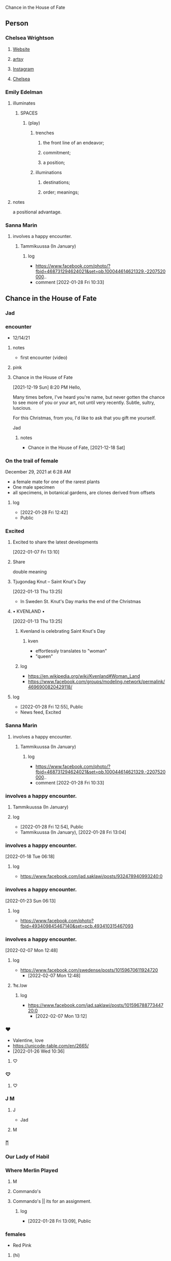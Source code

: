 Chance in the House of Fate

** Person
*** Chelsea Wrightson
**** [[https://www.chelseawrightson.com][Website]]
**** [[https://www.artsy.net/artist/chelsea-wrightson][artsy]]
**** [[https://www.instagram.com/c.wright.son/][Instagram]]
**** [[https://levygallery.com/wp-content/uploads/2022/01/Wrightson.pdf][Chelsea]]
*** Emily Edelman
**** illuminates
***** SPACES
****** (play)
******* trenches
******** the front line of an endeavor;
******** commitment;
******** a position;
******* illuminations
********** destinations;
********** order; meanings;
**** notes
     a positional advantage.
*** Sanna Marin
**** involves a happy encounter.
***** Tammikuussa (In January)
****** log
    - https://www.facebook.com/photo/?fbid=468731294624021&set=pb.100044614621329.-2207520000..
    - comment
      [2022-01-28 Fri 10:33]

** Chance in the House of Fate
*** Jad
*** encounter
      + 12/14/21
***** notes
      - first encounter (video)
**** pink
**** Chance in the House of Fate
      [2021-12-19 Sun] 8:20 PM
Hello,

Many times before, I've heard you're name, but never gotten the chance to
see more of you or your art, not until very recently.
Subtle, sultry, luscious.

For this Christmas, from you, I'd like to ask that you gift me
yourself.

Jad
***** notes
     - Chance in the House of Fate, [2021-12-18 Sat]
*** On the trail of female
     December 29, 2021 at 6:28 AM
     - a female mate for one of the rarest plants
     - One male specimen
     - all specimens, in botanical gardens,  are clones derived from offsets
**** log
   - [2022-01-28 Fri 12:42]
   - Public

*** Excited   
**** Excited to share the latest developments
     [2022-01-07 Fri 13:10]
**** Share
      double meaning
**** Tjugondag Knut – Saint Knut's Day
       [2022-01-13 Thu 13:25]
    - In Sweden St. Knut's Day marks the end of the Christmas
**** • KVENLAND • 
       [2022-01-13 Thu 13:25]
***** Kvenland is celebrating Saint Knut's Day
****** kven
     - effortlessly translates to "woman"
     - "queen"
***** log
     - https://en.wikipedia.org/wiki/Kvenland#Woman_Land
     - https://www.facebook.com/groups/modeling.network/permalink/4696900820429118/

**** log
   - [2022-01-28 Fri 12:55], Public
   - News feed, Excited
*** Sanna Marin
**** involves a happy encounter.
***** Tammikuussa (In January)
****** log
    - https://www.facebook.com/photo/?fbid=468731294624021&set=pb.100044614621329.-2207520000..
    - comment
      [2022-01-28 Fri 10:33]
*** involves a happy encounter.
**** Tammikuussa (In January)
**** log
    - [2022-01-28 Fri 12:54], Public
    - Tammikuussa (In January), [2022-01-28 Fri 13:04]
*** involves a happy encounter.
   [2022-01-18 Tue 06:18]
**** log
     - https://www.facebook.com/jad.saklawi/posts/932478940993240:0
*** involves a happy encounter.
   [2022-01-23 Sun 06:13]
**** log
    - https://www.facebook.com/photo?fbid=493409845467140&set=pcb.493410315467093
*** involves a happy encounter.
   [2022-02-07 Mon 12:48]
**** log
    - https://www.facebook.com/swedense/posts/10159670611924720
      - [2022-02-07 Mon 12:48]
**** ˈħɛ.lɔw
***** log
    - https://www.facebook.com/jad.saklawi/posts/10159678877344720:0
      - [2022-02-07 Mon 13:12]
*** ♥
   - Valentine, love
   - https://unicode-table.com/en/2665/
   - [2022-01-26 Wed 10:36]
**** ♡

*** ♡
**** ♡

*** J M
**** J
   - Jad
**** M

*** ᛖ
*** Our Lady of Habil
*** Where Merlin Played
**** M
**** Commando's
**** Commando's || its for an assignment.
***** log
    - [2022-01-28 Fri 13:09], Public

*** females
   - Red Pink
***** (hi)
****** you
******* person
******* /you/
****** she
******* she
******* female
*** landsbyen
**** Excited
**** Yhtiön näkymät
***** partnership

